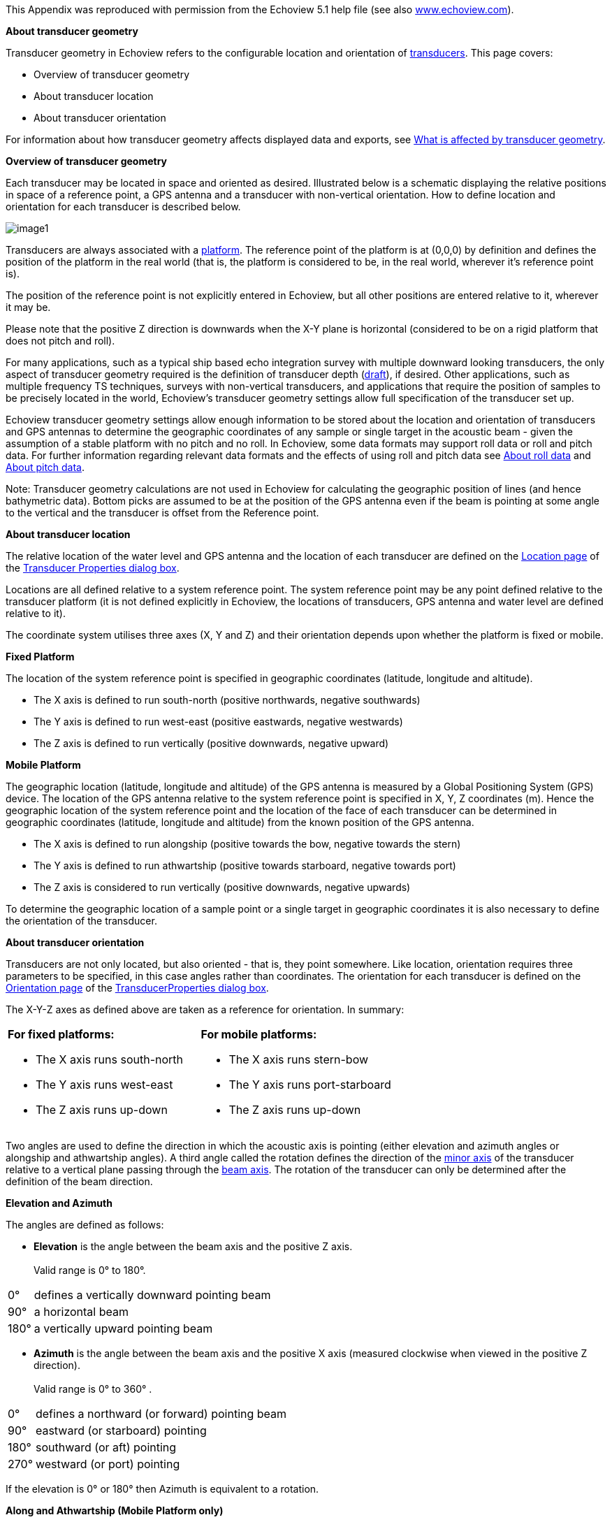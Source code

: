 
This Appendix was reproduced with permission from the Echoview 5.1 help file (see also http://www.echoview.com[www.echoview.com]).

*About transducer geometry*

Transducer geometry in Echoview refers to the configurable location and orientation of http://support.echoview.com/WebHelp/Reference/Glossary.htm#Transducer[transducers]. This page covers:

* Overview of transducer geometry
* About transducer location
* About transducer orientation

For information about how transducer geometry affects displayed data and exports, see http://support.echoview.com/WebHelp/Using_Echoview/What_is_effected_by_transducer_geometry.htm[What is affected by transducer geometry].

*Overview of transducer geometry*

Each transducer may be located in space and oriented as desired. Illustrated below is a schematic displaying the relative positions in space of a reference point, a GPS antenna and a transducer with non-vertical orientation. How to define location and orientation for each transducer is described below.

image:image1.png[]

Transducers are always associated with a http://support.echoview.com/WebHelp/Reference/Glossary.htm#Platform[platform]. The reference point of the platform is at (0,0,0) by definition and defines the position of the platform in the real world (that is, the platform is considered to be, in the real world, wherever it's reference point is).

The position of the reference point is not explicitly entered in Echoview, but all other positions are entered relative to it, wherever it may be.

Please note that the positive Z direction is downwards when the X-Y plane is horizontal (considered to be on a rigid platform that does not pitch and roll).

For many applications, such as a typical ship based echo integration survey with multiple downward looking transducers, the only aspect of transducer geometry required is the definition of transducer depth (http://support.echoview.com/WebHelp/Using_Echoview/About_transducer_draft.htm[draft]), if desired. Other applications, such as multiple frequency TS techniques, surveys with non-vertical transducers, and applications that require the position of samples to be precisely located in the world, Echoview's transducer geometry settings allow full specification of the transducer set up.

Echoview transducer geometry settings allow enough information to be stored about the location and orientation of transducers and GPS antennas to determine the geographic coordinates of any sample or single target in the acoustic beam - given the assumption of a stable platform with no pitch and no roll. In Echoview, some data formats may support roll data or roll and pitch data. For further information regarding relevant data formats and the effects of using roll and pitch data see http://support.echoview.com/WebHelp/Files,_filesets_and_variables/Variables/About_roll_data.htm[About roll data] and http://support.echoview.com/WebHelp/Files,_filesets_and_variables/Variables/About_pitch_data.htm[About pitch data].

Note: Transducer geometry calculations are not used in Echoview for calculating the geographic position of lines (and hence bathymetric data). Bottom picks are assumed to be at the position of the GPS antenna even if the beam is pointing at some angle to the vertical and the transducer is offset from the Reference point.

*About transducer location*

The relative location of the water level and GPS antenna and the location of each transducer are defined on the http://support.echoview.com/WebHelp/Windows_and_Dialog_Boxes/Dialog_Boxes/Transducer_Properties_dialog_box.htm#Location_page[Location page] of the http://support.echoview.com/WebHelp/Windows_and_Dialog_Boxes/Dialog_Boxes/Transducer_Properties_dialog_box.htm[Transducer Properties dialog box].

Locations are all defined relative to a system reference point. The system reference point may be any point defined relative to the transducer platform (it is not defined explicitly in Echoview, the locations of transducers, GPS antenna and water level are defined relative to it).

The coordinate system utilises three axes (X, Y and Z) and their orientation depends upon whether the platform is fixed or mobile.

*Fixed Platform*

The location of the system reference point is specified in geographic coordinates (latitude, longitude and altitude).

* The X axis is defined to run south-north (positive northwards, negative southwards)
* The Y axis is defined to run west-east (positive eastwards, negative westwards)
* The Z axis is defined to run vertically (positive downwards, negative upward)

*Mobile Platform*

The geographic location (latitude, longitude and altitude) of the GPS antenna is measured by a Global Positioning System (GPS) device. The location of the GPS antenna relative to the system reference point is specified in X, Y, Z coordinates (m). Hence the geographic location of the system reference point and the location of the face of each transducer can be determined in geographic coordinates (latitude, longitude and altitude) from the known position of the GPS antenna.

* The X axis is defined to run alongship (positive towards the bow, negative towards the stern)
* The Y axis is defined to run athwartship (positive towards starboard, negative towards port)
* The Z axis is considered to run vertically (positive downwards, negative upwards)

To determine the geographic location of a sample point or a single target in geographic coordinates it is also necessary to define the orientation of the transducer.

*About transducer orientation*

Transducers are not only located, but also oriented - that is, they point somewhere. Like location, orientation requires three parameters to be specified, in this case angles rather than coordinates. The orientation for each transducer is defined on the http://support.echoview.com/WebHelp/Windows_and_Dialog_Boxes/Dialog_Boxes/Transducer_Properties_dialog_box.htm#Orientation_page[Orientation page] of the http://support.echoview.com/WebHelp/Windows_and_Dialog_Boxes/Dialog_Boxes/Transducer_Properties_dialog_box.htm[TransducerProperties dialog box].

The X-Y-Z axes as defined above are taken as a reference for orientation. In summary:

[cols=",",]
|===
a|*For fixed platforms:*

* The X axis runs south-north
* The Y axis runs west-east
* The Z axis runs up-down

a|*For mobile platforms:*

* The X axis runs stern-bow
* The Y axis runs port-starboard
* The Z axis runs up-down
|===

Two angles are used to define the direction in which the acoustic axis is pointing (either elevation and azimuth angles or alongship and athwartship angles). A third angle called the rotation defines the direction of the http://support.echoview.com/WebHelp/Reference/Glossary.htm#Minor-axis[minor axis] of the transducer relative to a vertical plane passing through the http://support.echoview.com/WebHelp/Reference/Glossary.htm#beam_axis[beam axis]. The rotation of the transducer can only be determined after the definition of the beam direction.

*Elevation and Azimuth*

The angles are defined as follows:

* *Elevation* is the angle between the beam axis and the positive Z axis. +
 +
Valid range is 0° to 180°.

[%autowidth]
|===
|0° |defines a vertically downward pointing beam
|90° |a horizontal beam
|180° |a vertically upward pointing beam
|===

* *Azimuth* is the angle between the beam axis and the positive X axis (measured clockwise when viewed in the positive Z direction). +
 +
Valid range is 0° to 360° .

[%autowidth]
|===
|0° |defines a northward (or forward) pointing beam
|90° |eastward (or starboard) pointing
|180° |southward (or aft) pointing
|270° |westward (or port) pointing
|===

If the elevation is 0° or 180° then Azimuth is equivalent to a rotation.

*Along and Athwartship (Mobile Platform only)*

The angles are defined as follows:

* *Alongship* is the angle between the beam axis and the Y-Z plane. +
 +
Valid range is -180° to 180° .

[%autowidth]
|===
|0° |defines a downward pointing beam in the Y-Z plane
|-90° |a horizontal aft pointing beam
|90° |a horizontal forward pointing beam
|-180° |an upward pointing beam in the Y-Z plane
|180° |an upward pointing beam in the Y-Z plane
|===

* *Athwartship* is the angle between the beam axis and the X-Z plane.  +
 +
Valid range is -180° to 180° .

[%autowidth]
|===
|0° |defines a downward pointing beam in the X-Z plane
|-90° |a horizontal port pointing beam
|90° |degrees a horizontal starboard pointing beam
|-180° |an upward pointing beam in the X-Z plane
|180° |an upward pointing beam in the X-Z plane
|===

*Note:* Not all combinations of Alongship and Athwartship angle are valid. If one angle defines a downward pointing beam (-90° to 90°) and the other an upward pointing beam (-180° to -90° or 90° to 180°)  they cannot be describing the same direction!

*Rotation*

* *Rotation* is the angle between the positive http://support.echoview.com/WebHelp/Reference/Glossary.htm#Minor-axis[minor-axis] of the transducer and the vertical plane running through the beam axis (measured in the clockwise direction as seen from the transducer).

Valid range is 0° to 360°.
[%autowidth]
|===
|0° |an upward pointing positive minor-axis
|180° |a downward pointing positive minor-axis
|===

*In Summary*

To determine the three coordinates defining the beam orientation do the following:

. Determine the pointing direction of the beam axis
+
Use your choice of either elevation-azimuth angles or alongship-athwartship angles.
. Determine the rotation angle of the transducer
+
Remember that the zero reference for the rotation angle is the vertical plane running through the beam axis and therefore that the rotation coordinate can only be meaningfully determined after you have defined the orientation of the beam axis.

*Examples:*

* A transducer beam pointing to starboard at an angle of 45 degrees with the positive minor axis of the transducer pointing forward is defined by either: +
 +
elevation = 45° , azimuth = 90° , rotation = 270° +
 +
-OR- +
 +
alongship = 0° , athwartship = 45° , rotation = 270° +
 

* A transducer beam pointing to port at an angle of 45 degrees with the positive minor axis of the transducer pointing forward is defined by either: +
 +
elevation = 45° , azimuth = 270° , rotation = 90° +
 +
-OR- +
 +
alongship = 0° , athwartship = -45° , rotation = 90°

*Notes:*

* You may define the pointing direction of the transducer with whichever pair of angles is most convenient for your application but the rotation angle will be the same, whichever pair of angles you choose to define the pointing direction.

* For a transducer with an elevation of 0° (that is, vertically downward pointing), the azimuth angle is logically equivalent to the transducer rotation. Echoview does not adjust the rotation angle on the dialog if you specify an azimuth without any elevation. We recommend, for clarity, that you do not use a non-zero azimuth with a zero elevation.
